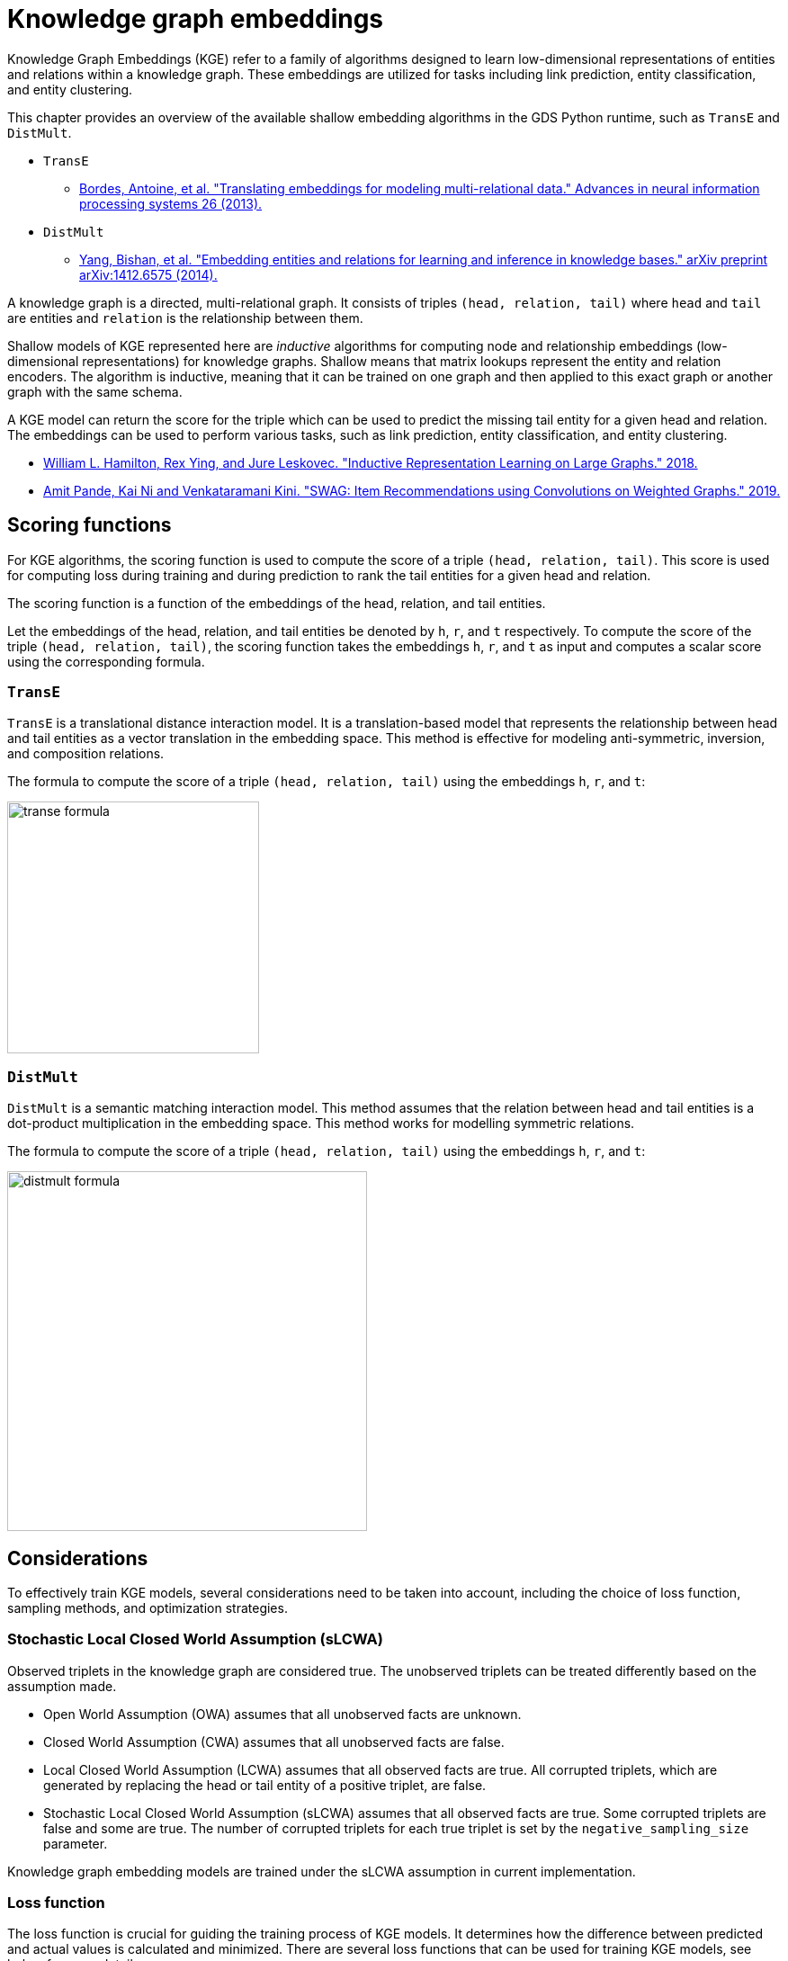 = Knowledge graph embeddings

Knowledge Graph Embeddings (KGE) refer to a family of algorithms designed to learn low-dimensional representations of entities and relations within a knowledge graph.
These embeddings are utilized for tasks including link prediction, entity classification, and entity clustering.

This chapter provides an overview of the available shallow embedding algorithms in the GDS Python runtime, such as `TransE` and `DistMult`.

* `TransE`
** https://proceedings.neurips.cc/paper_files/paper/2013/file/1cecc7a77928ca8133fa24680a88d2f9-Paper.pdf[Bordes, Antoine, et al. "Translating embeddings for modeling multi-relational data." Advances in neural information processing systems 26 (2013).^]
* `DistMult`
** https://arxiv.org/pdf/1412.6575[Yang, Bishan, et al. "Embedding entities and relations for learning and inference in knowledge bases." arXiv preprint arXiv:1412.6575 (2014).^]

A knowledge graph is a directed, multi-relational graph.
It consists of triples `(head, relation, tail)` where `head` and `tail` are entities and `relation` is the relationship between them.

Shallow models of KGE represented here are _inductive_ algorithms for computing node and relationship embeddings (low-dimensional representations) for knowledge graphs.
Shallow means that matrix lookups represent the entity and relation encoders.
The algorithm is inductive, meaning that it can be trained on one graph and then applied to this exact graph or another graph with the same schema.

A KGE model can return the score for the triple which can be used to predict the missing tail entity for a given head and relation.
The embeddings can be used to perform various tasks, such as link prediction, entity classification, and entity clustering.

* https://arxiv.org/pdf/1706.02216.pdf[William L. Hamilton, Rex Ying, and Jure Leskovec. "Inductive Representation Learning on Large Graphs." 2018.^]
* https://arxiv.org/pdf/1911.10232.pdf[Amit Pande, Kai Ni and Venkataramani Kini. "SWAG: Item Recommendations using Convolutions on Weighted Graphs." 2019.^]


[[algorithms-embeddings-kge-considerations]]
== Scoring functions

For KGE algorithms, the scoring function is used to compute the score of a triple `(head, relation, tail)`.
This score is used for computing loss during training and during prediction to rank the tail entities for a given head and relation.

The scoring function is a function of the embeddings of the head, relation, and tail entities.

Let the embeddings of the head, relation, and tail entities be denoted by `h`, `r`, and `t` respectively.
To compute the score of the triple `(head, relation, tail)`, the scoring function takes the embeddings `h`, `r`, and `t` as input and computes a scalar score using the corresponding formula.

=== `TransE`

`TransE` is a translational distance interaction model.
It is a translation-based model that represents the relationship between head and tail entities as a vector translation in the embedding space.
This method is effective for modeling anti-symmetric, inversion, and composition relations.

The formula to compute the score of a triple `(head, relation, tail)` using the embeddings `h`, `r`, and `t`:

image::python-runtime/transe-formula.svg[width=280]

=== `DistMult`

`DistMult` is a semantic matching interaction model.
This method assumes that the relation between head and tail entities is a dot-product multiplication in the embedding space.
This method works for modelling symmetric relations.

The formula to compute the score of a triple `(head, relation, tail)` using the embeddings `h`, `r`, and `t`:

image::python-runtime/distmult-formula.svg[width=400]


== Considerations
To effectively train KGE models, several considerations need to be taken into account, including the choice of loss function, sampling methods, and optimization strategies.

=== Stochastic Local Closed World Assumption (sLCWA)

Observed triplets in the knowledge graph are considered true.
The unobserved triplets can be treated differently based on the assumption made.

* Open World Assumption (OWA) assumes that all unobserved facts are unknown.

* Closed World Assumption (CWA) assumes that all unobserved facts are false.

* Local Closed World Assumption (LCWA) assumes that all observed facts are true.
All corrupted triplets, which are generated by replacing the head or tail entity of a positive triplet, are false.

* Stochastic Local Closed World Assumption (sLCWA) assumes that all observed facts are true.
Some corrupted triplets are false and some are true.
The number of corrupted triplets for each true triplet is set by the `negative_sampling_size` parameter.

Knowledge graph embedding models are trained under the sLCWA assumption in current implementation.


=== Loss function
The loss function is crucial for guiding the training process of KGE models.
It determines how the difference between predicted and actual values is calculated and minimized.
There are several loss functions that can be used for training KGE models, see below for more details.

==== Margin ranking loss

Margin ranking loss is a pairwise loss function that compares the scores based on the difference between the scores of a positive triple and a negative triple.
When negative sampling size is more than one, the loss is computed for positive triple and each negative triple and the average loss is computed.

image::python-runtime/mrl.svg[width=300]
image::python-runtime/delta-value.svg[width=400]


==== Negative Sampling Self-Adversarial Loss

Negative Sampling Self-Adversarial Lossfootnote:[Sun, Zhiqing, et al. "Rotate: Knowledge graph embedding by relational rotation in complex space." arXiv preprint arXiv:1902.10197 (2019).] is a setwise loss function that compares the scores based on the difference between the scores of a positive triple and a set of negative triples.
`loss_function_kwargs` can be used to set the `adversarial_temperature` and `margin` parameters.


=== Optimizer

Any pytorch optimizer can be used for training the model.
To use non-default optimizer, specify the optimizer class name as a string in the `optimizer` parameter.
All optimizer parameters except `params` can be passed as `optimizer_kwargs`.

=== Negative sampling

Loss function requires negative samples to compute the loss.
The number of negative samples per positive sample is controlled by the `negative_sampling_size` parameter.
When `use_node_type_aware_sampler` is set to `True`, negative nodes are sampled with the same label as the corresponding positive node.
With or without node type awareness, the negative samples are sampled uniformly at random from the graph.

=== Learning rate scheduler

Any pytorch learning rate scheduler can be used for training the model.
To use non-default learning rate scheduler, specify the scheduler class name as a string in the `lr_scheduler` parameter.
All scheduler parameters except `optimizer` can be passed as `lr_scheduler_kwargs`.

=== Inner normalisation

In the original `TransE` paperfootnote:[Bordes, Antoine, et al. "Translating embeddings for modeling multi-relational data." Advances in neural information processing systems 26 (2013).]
in `Algorithm 1`, line 5, the entity embeddings are normalized to have `Lp` norm of 1.
For some datasets, this normalization might not be beneficial.
To avoid this normalization, set `inner_norm` to `False`.


[[algorithms-embeddings-kge-syntax]]
== Syntax

[source,python]
----
gds.model.transe.train(G,
    num_epochs = 10,
)
----

.Parameters
[cols="1m,1m,1m,1", options="header"]
|====
| Parameter | Type | Default value | Description

| num_epochs
| int
| N/A
| Number of epochs for training (must be greater than 0)

| embedding_dimension
| int
| 256
| Dimensionality of the embeddings (must be greater than 0)

| epochs_per_checkpoint
| int
| max(num_epochs / 10, 1)
| Number of epochs between checkpoints (must be greater than or equal to 0)

| load_from_checkpoint
| Optional[tuple[str, int]]
| None
| Checkpoint to load from, specified as a tuple (path, epoch)

| split_ratios
| dict[str, float]
| {TRAIN=0.8, TEST=0.2}
| Ratios for splitting the dataset into training and test sets

| scoring_function
| str
| "transe"
| Function used to score embeddings

| p_norm
| float
| 1.0
| Norm to use in TransE scoring function

| batch_size
| int
| 512
| Size of the training batch (must be greater than 0)

| test_batch_size
| int
| 512
| Size of the test batch (must be greater than 0)

| optimizer
| str
| "adam"
| Optimizer to use for training

| optimizer_kwargs
| dict[str, Any]
| {lr=0.01, weight_decay=0.0005}
| Additional arguments for the optimizer

| lr_scheduler
| str
| ConstantLR
| Learning rate scheduler

| lr_scheduler_kwargs
| dict[str, Any]
| {factor=1, total_iters=1000}
| Additional arguments for the learning rate scheduler

| loss_function
| str
| MarginRanking
| Loss function to use for training

| loss_function_kwargs
| dict[str, Any]
| {margin=1.0, adversarial_temperature=1.0, gamma=20.0}
| Additional arguments for the loss function

| negative_sampling_size
| int
| 1
| Number of negative samples per positive sample

| use_node_type_aware_sampler
| bool
| False
| Whether to sample negative nodes with the same label as the corresponding positive node

| k_value
| int
| 10
| Value of k used in evaluation metrics

| do_validation
| bool
| True
| Whether to perform validation

| do_test
| bool
| True
| Whether to perform testing

| filtered_metrics
| bool
| False
| Whether to use filtered metrics during evaluation

| epochs_per_val
| int
| 50
| Number of epochs between validations (must be greater than or equal to 0)

| disable_tqdm
| bool
| True
| Whether to disable tqdm progress bars

| inner_norm
| bool
| True
| Whether to apply normalization to embeddings

| init_bound
| Optional[float]
| None
| Initial bound for embeddings (if any)
|====


.Results
[opts="header",cols="2m,1,6"]
|===
| Name              | Type    | Description
| modelInfo         | Map     | Details of the trained model.
| configuration     | Map     | The configuration used to run the procedure.
| trainMillis       | Integer | Milliseconds to train the model.
|===



[[algorithms-embeddings-kge-examples]]
== Examples
TODO